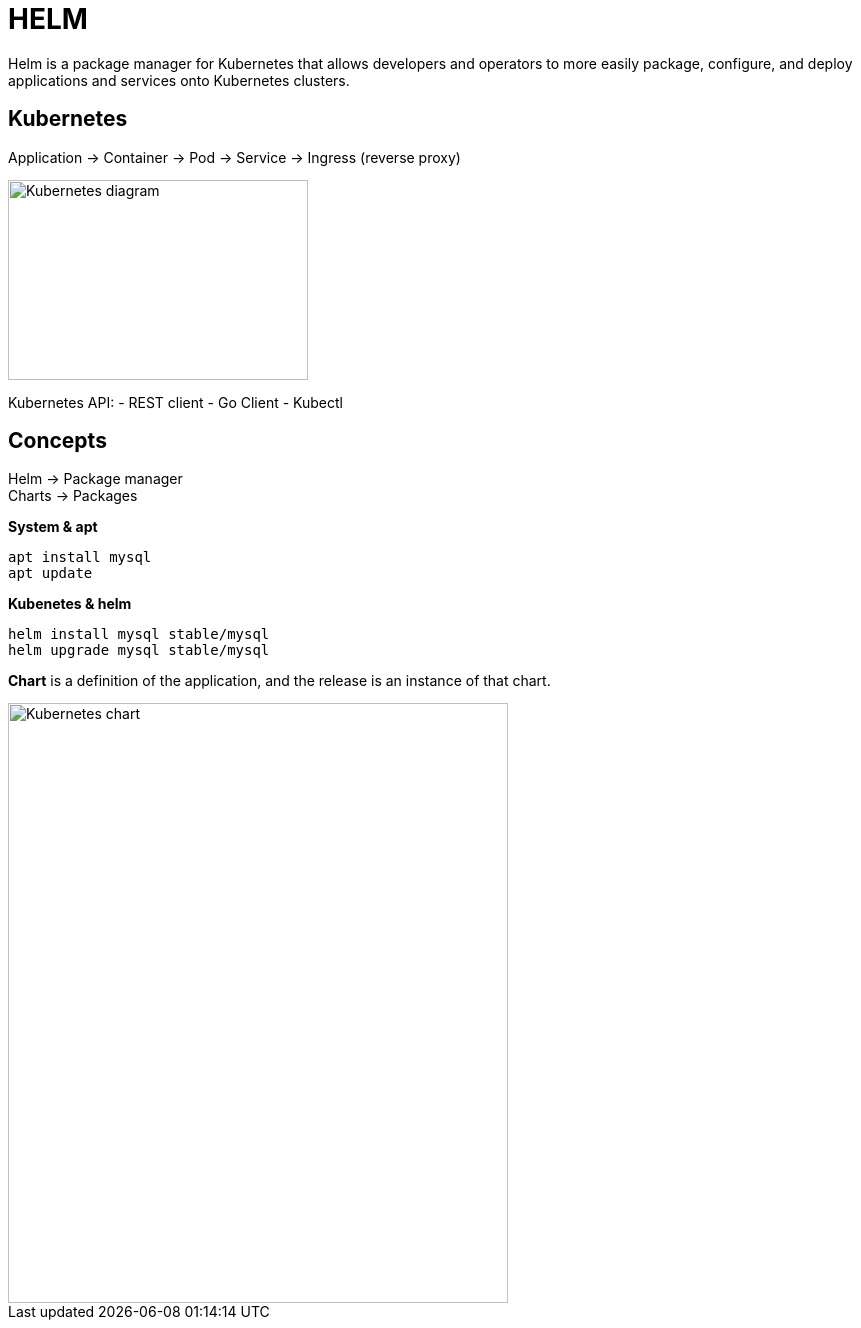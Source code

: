 ifndef::imagesdir[:imagesdir: ../images]

= HELM

Helm is a package manager for Kubernetes that allows developers and operators to more easily package, configure, and deploy applications and services onto Kubernetes clusters.

== Kubernetes

Application -> Container -> Pod -> Service -> Ingress (reverse proxy)

image::kubernetes/kubernatesbasicdiagram.png[Kubernetes diagram,300,200]

Kubernetes API:
- REST client
- Go Client
- Kubectl

== Concepts

Helm -> Package manager +
Charts -> Packages

*System & apt*

----
apt install mysql
apt update
----

*Kubenetes & helm*

----
helm install mysql stable/mysql
helm upgrade mysql stable/mysql
----

*Chart* is a definition of the application, and the release is an instance of that chart.

image::kubernetes/kubernetesChart.png[Kubernetes chart,500,600]

